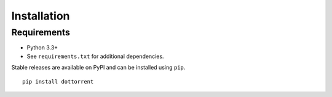 Installation
============

Requirements
------------

* Python 3.3+
* See ``requirements.txt`` for additional dependencies.

Stable releases are available on PyPI and can be installed using ``pip``.
::

	pip install dottorrent

